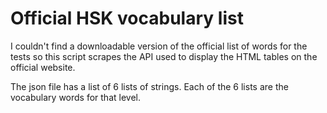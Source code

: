 * Official HSK vocabulary list
I couldn't find a downloadable version of the official list of words for the tests so this script scrapes the API used to display the HTML tables on the official website.

The json file has a list of 6 lists of strings. Each of the 6 lists are the vocabulary words for that level.
